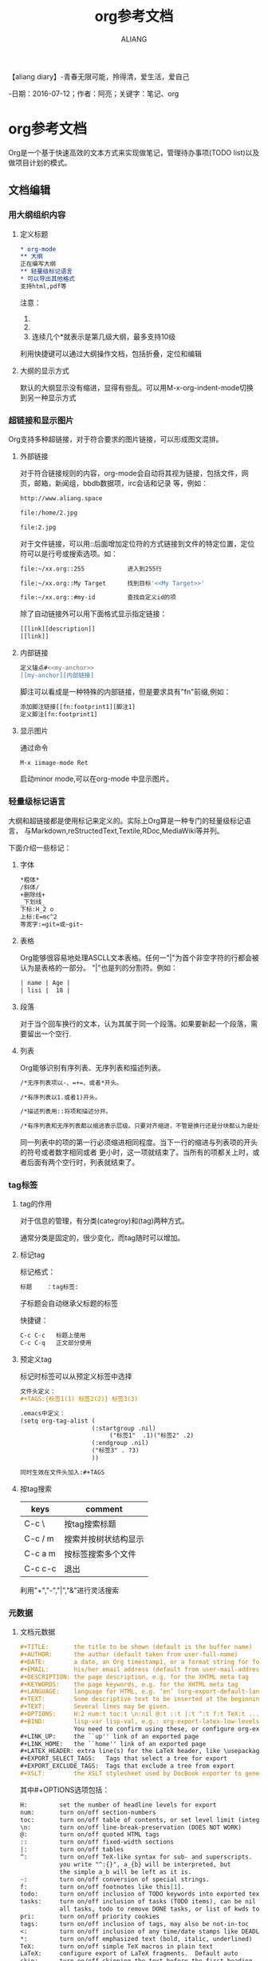 #+TITLE:org参考文档
#+AUTHOR:ALIANG
#+EMAIL:anbgsl1110@gmail.com
#+KEYWORDS:DIARY
【aliang diary】-青春无限可能，拎得清，爱生活，爱自己

-日期：2016-07-12；作者：阿亮；关键字：笔记、org
* org参考文档
Org是一个基于快速高效的文本方式来实现做笔记，管理待办事项(TODO list)以及做项目计划的模式。
** 文档编辑
*** 用大纲组织内容
****** 定义标题
#+BEGIN_SRC org
* org-mode
** 大纲
正在编写大纲
** 轻量级标记语言
* 可以导出其他格式
支持html,pdf等
#+END_SRC
注意：
1. * 要位于每行的行首
2. * 之后要有一个空格，然后再输入标题
3. 连续几个*就表示是第几级大纲，最多支持10级
利用快捷键可以通过大纲操作文档，包括折叠，定位和编辑

****** 大纲的显示方式

默认的大纲显示没有缩进，显得有些乱。可以用M-x-org-indent-mode切换到另一种显示方式
*** 超链接和显示图片
Org支持多种超链接，对于符合要求的图片链接，可以形成图文混排。

****** 外部链接
对于符合链接规则的内容，org-mode会自动将其视为链接，包括文件，网页，邮箱，新闻组，bbdb数据项，irc会话和记录
等，例如：
#+BEGIN_SRC org
http://www.aliang.space

file:/home/2.jpg

file:2.jpg
#+END_SRC
对于文件链接，可以用::后面增加定位符的方式链接到文件的特定位置，定位符可以是行号或搜索选项。如：
#+BEGIN_SRC BASH
file:~/xx.org::255            进入到255行

file:~/xx.org::My Target      找到目标'<<My Target>>'

file:~/xx.org::#my-id         查找自定义id的项
#+END_SRC
除了自动链接外可以用下面格式显示指定链接：
#+BEGIN_SRC BASH
[[link][description]]
[[link]]
#+END_SRC
****** 内部链接
#+BEGIN_SRC BASH
定义锚点#<<my-anchor>>
[[my-anchor][内部链接]
#+END_SRC
脚注可以看成是一种特殊的内部链接，但是要求具有"fn"前缀,例如：
#+BEGIN_SRC BASH
添加脚注链接[[fn:footprint1][脚注1]
定义脚注[fn:footprint1]
#+END_SRC
****** 显示图片
通过命令
#+BEGIN_SRC BASH
M-x iimage-mode Ret
#+END_SRC
启动minor mode,可以在org-mode 中显示图片。
*** 轻量级标记语言
大纲和超链接都是使用标记来定义的。实际上Org算是一种专门的轻量级标记语言，
与Markdown,reStructedText,Textile,RDoc,MediaWiki等并列。

下面介绍一些标记：
****** 字体
#+BEGIN_SRC bash
*粗体*
/斜体/
+删除线+
_下划线_
下标:H_2 o
上标:E=mc^2
等宽字:=git=或~git~
#+END_SRC
****** 表格
Org能够很容易地处理ASCLL文本表格。任何一"|"为首个非空字符的行都会被认为是表格的一部分。
"|"也是列的分割符。例如：
#+BEGIN_SRC org
| name | Age |
| lisi |  18 |
#+END_SRC
****** 段落
对于当个回车换行的文本，认为其属于同一个段落。如果要新起一个段落，需要留出一个空行.
****** 列表
Org能够识别有序列表、无序列表和描述列表。
#+BEGIN_SRC org
/*无序列表项以-、=+=、或者*开头。

/*有序列表以1.或者1)开头。

/*描述列表用::将项和描述分开。

/*有序列表和无序列表都以缩进表示层级。只要对齐缩进，不管是换行还是分块都认为是处于当前列表项。
#+END_SRC
同一列表中的项的第一行必须缩进相同程度。当下一行的缩进与列表项的开头的符号或者数字相同或者
更小时，这一项就结束了。当所有的项都关上时，或者后面有两个空行时，列表就结束了。
*** tag标签
****** tag的作用
对于信息的管理，有分类(categroy)和(tag)两种方式。

通常分类是固定的，很少变化，而tag随时可以增加。
****** 标记tag
标记格式：
#+BEGIN_SRC org
标题    ：tag标签:
#+END_SRC
子标题会自动继承父标题的标签

快捷键：
#+BEGIN_SRC org
C-c C-c   标题上使用
C-c C-q   正文部分使用
#+END_SRC
****** 预定义tag
标记时标签可以从预定义标签中选择
#+BeGIN_SRC org
文件头定义：
#+TAGS:{标签1(1) 标签2(2)} 标签3(3)

.emacs中定义：
(setq org-tag-alist (
                    (:startgroup .nil)
                         ("标签1"  .1)("标签2" .2)
                    (:endgroup .nil)
                    ("标签3" . ?3)
                    ))

同时生效在文件头加入:#+TAGS
#+END_SRC
****** 按tag搜索
| keys    | comment              |
|---------+----------------------|
| C-c \   | 按tag搜索标题        |
|---------+----------------------|
| C-c / m | 搜索并按树状结构显示 |
|---------+----------------------|
| C-c a m | 按标签搜索多个文件   |
|---------+----------------------|
| C-c c-c | 退出                 |

利用"+","-","|","&"进行灵活搜索
*** 元数据
****** 文档元数据
#+BEGIN_SRC org
#+TITLE:       the title to be shown (default is the buffer name)
#+AUTHOR:      the author (default taken from user-full-name)
#+DATE:        a date, an Org timestamp1, or a format string for format-time-string
#+EMAIL:       his/her email address (default from user-mail-address)
#+DESCRIPTION: the page description, e.g. for the XHTML meta tag
#+KEYWORDS:    the page keywords, e.g. for the XHTML meta tag
#+LANGUAGE:    language for HTML, e.g. ‘en’ (org-export-default-language)
#+TEXT:        Some descriptive text to be inserted at the beginning.
#+TEXT:        Several lines may be given.
#+OPTIONS:     H:2 num:t toc:t \n:nil @:t ::t |:t ^:t f:t TeX:t ...
#+BIND:        lisp-var lisp-val, e.g.: org-export-latex-low-levels itemize
               You need to confirm using these, or configure org-export-allow-BIND
#+LINK_UP:     the ``up'' link of an exported page
#+LINK_HOME:   the ``home'' link of an exported page
#+LATEX_HEADER: extra line(s) for the LaTeX header, like \usepackage{xyz}
#+EXPORT_SELECT_TAGS:   Tags that select a tree for export
#+EXPORT_EXCLUDE_TAGS:  Tags that exclude a tree from export
#+XSLT:        the XSLT stylesheet used by DocBook exporter to generate FO file
#+END_SRC
其中#+OPTIONS选项包括：
#+BEGIN_SRC org
H:         set the number of headline levels for export
num:       turn on/off section-numbers
toc:       turn on/off table of contents, or set level limit (integer)
\n:        turn on/off line-break-preservation (DOES NOT WORK)
@:         turn on/off quoted HTML tags
::         turn on/off fixed-width sections
|:         turn on/off tables
^:         turn on/off TeX-like syntax for sub- and superscripts.  If
           you write "^:{}", a_{b} will be interpreted, but
           the simple a_b will be left as it is.
-:         turn on/off conversion of special strings.
f:         turn on/off footnotes like this[1].
todo:      turn on/off inclusion of TODO keywords into exported text
tasks:     turn on/off inclusion of tasks (TODO items), can be nil to remove
           all tasks, todo to remove DONE tasks, or list of kwds to keep
pri:       turn on/off priority cookies
tags:      turn on/off inclusion of tags, may also be not-in-toc
<:         turn on/off inclusion of any time/date stamps like DEADLINES
*:         turn on/off emphasized text (bold, italic, underlined)
TeX:       turn on/off simple TeX macros in plain text
LaTeX:     configure export of LaTeX fragments.  Default auto
skip:      turn on/off skipping the text before the first heading
author:    turn on/off inclusion of author name/email into exported file
email:     turn on/off inclusion of author email into exported file
creator:   turn on/off inclusion of creator info into exported file
timestamp: turn on/off inclusion creation time into exported file
d:         turn on/off inclusion of drawers
#+END_SRC
****** 内容元数据
#+BEGIN_SRC org
#+BEGIN_SRC org
*** test
#+END_SRC
#+END_SRC
****** 插入html
#+BEGIN_SRC org
#+BEGIN_HTML
  <div class="test">
  </div>
#+END_HTML
#+END_SRC
****** 插入latex
#+BEGIN_SRC org
LaTeX 代码
#+END_SRC
特殊设置之后，导出 HTML 时 LaTeX 代码片断会生成图片并包含进来。
*** 导出
Orgmode支持的输出格式：*txt*，*html*，*PDF*等
#+BEGIN_SRC org
命令：
C-c C-e
#+END_SRC
** 任务管理
Org-mode能够完美解决任务管理的各种问题，包括任务/子任务的划分，关键时间的设定，任务状态变化的跟踪，以及任务的检索和查询。 再配合Org-mode的强大编辑功能 能够实现很多功能，比如时间管理（GTD），项目计划和管理，工作日志等。
*** 定义任务和子任务
Org-mode认为，每一个任务通常会需要附带一些文字说明。所以Org-mode将标题作为任务的载体。通过在标题上增加状态标记，来定义任务。 由于大纲是分级的，所以将标题定义为任务天然支持了子任务：可以在子标题上标记子任务。

使用 C-c C-t 或者 S-LEFT/RIGTH 可以为标题增加或改变任务标记。
*** 定义任务状态
Org-mode内置的任务状态有两种：
- TODO
- DONE
可以在文件内部定义任务状态:关键字应该各不相同，这样对于一个选项 Org 才知道该用哪个状态序列（集合）。

快速使用一个关键字的方法，就是在关键字后面括号中给出快捷字母 ——当用 C-c C-t 时，会询问，让你输入一个字母。

要自定义任务状态，可以在文档的任何地方定义使用文档元数据
#+BEGIN_SRC org
#+SEQ_TODO
#+END_SRC
统一定义在文档头部：
#+BEGIN_SRC org
#+SEQ_TODO: REPORT(r) BUG(b) KNOWNCAUSE(k) | FIXED(f)
#+SEQ_TODO: TODO(T!) | DONE(D@)3  CANCELED(C@/!)
#+END_SRC
利用C-c C-c生效。此时再用 C-c C-t 设定任务时，会打开一个新的缓冲区：

可以定义多组状态序列，每个 #+SEQ_TODO 行定义一组

状态之间用空格分隔，可以在（）中定义附加选项，包括：
- 字符：该状态的快捷键
- ！：切换到该状态时会自动增加时间戳
- @ ：切换到该状态时要求输入文字说明
如果同时设定@和！，使用 @/!
- 用 | 分隔未完成状态和已完成状态。未完成状态在查询待办事项时会列出。
- 使用C-c C-t 或者 S-LEFT/RIGTH 切换一些状态后，任务会变成这个样子：会自动生成时间戳，提示填写说明。从而留下完整的记录。
*** 设置任务优先级
在Org-mode中，还针对任务设定了A，B，C三种优先级，在安排日程的时候可以按照优先级进行排序。

为任务设定优先级是通过快捷键
#+BEGIN_SRC org
S-UP/DOWN
#+END_SRC
*** 跟踪子任务完成情况
对于有多个子任务的上级任务，很常见的一个需求是随时跟踪子任务的完成情况。

Org-mode支持在上级任务上增加标记，当子任务的状态发生改变时自动更新上级任务的完成情况。 支持百分比和分数两种形式，类似 [66%] 或者 [2/3] 。
可以在上级任务标题中的任意位置插入 [%] 或者 [/], 当子任务的状态发生变化时，会自动更新该位置的值。 比如：
#+BEGIN_SRC org
* 任务1 [%]
** 任务2 [/]
*** 任务3
#+END_SRC
*注意：*

当改变子任务状态时，只更新上一级任务的完成情况，不可级联。
即使所有的子任务都完成，也只是标记上一级任务的完成情况为100%，而不能自动更新上级任务的完成状态。如果需要自动设定为完成，可以在.emacs中增加如下配置：
#+BEGIN_SRC LISP
(defun org-summary-todo (n-done n-not-done)
  "Switch entry to DONE when all subentries are done, to TODO otherwise."
  (let (org-log-done org-log-states)   ; turn off logging
    (org-todo (if (= n-not-done 0) "DONE" "TODO"))))

(add-hook 'org-after-todo-statistics-hook 'org-summary-todo)
#+END_SRC
*** 用复选框标记非标题的子任务
前面的任务和子任务都是标题形式。Org-mode还支持非标题形式的子任务。对于以 [ ] 开头的列表 会被当作复选框。这样就形成了局部的子任务， 适用于将一个任务划分成几个简单的步骤。 下面是一个例子：

*** 一个任务 [0/2]
该任务包含几个步骤：
- [-] 步骤1 [1/2]
  - [X] 步骤1.1
  - [ ] 步骤1.2
- [-] 步骤2 [1/2]
  - [X] 步骤2.1
  - [ ] 步骤2.2
与子任务类似，步骤的状态变化会改变上级步骤/任务的完成情况。 下面是复选框相关的命令：

| KEYS    | COMMENT        |
| C-c C-c | 改变复选框状态 |
| M-S-RET | 增加一个子项   |
*** 查询任务
在Org-mode的编辑功能 中介绍过大纲的检索功能：
#+BEGIN_SRC org
C-c /           只列出包含搜索结果的大纲，并高亮，支持多种搜索方式
#+END_SRC
该功能可以按照多种方式检索，其中针对任务有两种方式：
- todo
- TODO key words
分别实现高亮所有TODO和具有特定关键字的TODO。
*** 任务的时间计划
****** 介绍
在Org-mode中，将带有日期和时间信息的特定格式的字符串称为时间戳。时间戳使用”< >“进行标记，比如：
#+BEGIN_SRC org
<2015-10-01 Tue>
<2016-06-15 Tue 09:39>
<2016-06-16 Tue 12:00-12:30>
#+END_SRC
时间戳分为两种
- 上面的例子中的时间戳都标记了一个”时间点“
- 另外一种时间戳标记重复出现的多个时间点。 使用时间点+ 间隔（ 天（d）、周（w）、月（m）或者年（y））来表示。比如：
<2016-06-16 Wed 12:30 +1w>
表示从2016-06-16 12:30开始，每周重复一次。

时间戳可以放在标题或正文的任何部分。

快捷键：
| keys           | 功能                                                                             |
| C-c .          | 输入时间戳                                                                       |
| C-c <          | 如果要快速输入日期无需选择                                                       |
| C-c >          | 可以查看日历                                                                     |
| C-c !          | 仅仅输入一个日期/时间，与任务没有任何关系                                        |
| S-left,S-right | 以天为单位调整时间戳时间                                                         |
| S-up,S-down    | 调整光标所在时间单位；如果光标在时间戳之外，调整时间戳类型（是否在日程表中显示） |
****** 时间/日期段
两个时间戳用 -- 连接起来就定义了一个时间段：
<2016-06-23 Mon>--<2016-07-26 Thu>
使用
| C-c .   | 可以创建时间段   |
| C-c C-y | 计算时间段的间隔 |

****** 计划时间和截止时间
Org-mode可以为任务设定一个计划时间(SCHEDULED)
| C-c C-s | 设定光标所在位置所属的任务的计划时间 |
| C-c C-d | 输入截止时间（DEADLINE               |
*** 全局任务文件清单
前面的内容都是关于单个 .org 文件的任务管理。Org-mode还支持将多个 .org 文件组合起来进行管理。这带来很多好处：

你可以按照不同的用途将任务放在不同的文件中进行组织，比如项目，个人事务，家庭等等。

要让Org-mode知道需要把哪些文件视为全局任务的组成部分，需要设定一个清单，可以在 .emacs 中这样设置：
#+BEGIN_SRC org
(setq org-agenda-files (list "~/.todos/work.org"
                             "~/.todos/projects.org"
                             "~/.todos/home.org"
                             "~/Documents/todo/"
                             ))
#+END_SRC
清单中可以加入文件或目录。如果是目录，该目录下的所有 .org 文件都会被加入清单。

除了预定义的清单文件，还可以在编辑任务文件( .org )时可以利用以下快捷键：
|C-c [ 和 C-c ]| 将文件加入/移出清单|
|C-c '/ | 循环打开所有的清单文件|
*** 全局TODO列表
全局TODO列表列出所有全局任务文件中的未完成任务。
#+BEGIN_SRC org
C-c a t 进入全局 TODO 列表。
#+END_SRC
在全局TODO列表中，用 t 键改变任务状态，；按 RET 跳到该条目所在的源文件。

如果提示 C-c a 快捷键未定义，是因为Org-mode的快捷键没有启用，需要在 .emacs 中增加配置：
#+BEGIN_SRC LISP
(global-set-key "\C-cl" 'org-store-link)
(global-set-key "\C-cc" 'org-capture)
(global-set-key "\C-ca" 'org-agenda)
(global-set-key "\C-cb" 'org-iswitchb)
#+END_SRC
*** 日程表
有时候可能需要根据未完成任务显示日程安排，通过 C-c a a 可以进入日程表视图。 日程表根据任务的计划时间列出每天的任务。
在日程表视图中按 "l"(小写字母L) 显示日志。这样就会显示你所有已经完成的任务和他们完成的时间。
